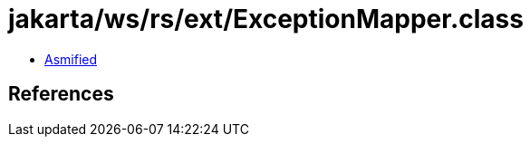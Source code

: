 = jakarta/ws/rs/ext/ExceptionMapper.class

 - link:ExceptionMapper-asmified.java[Asmified]

== References

